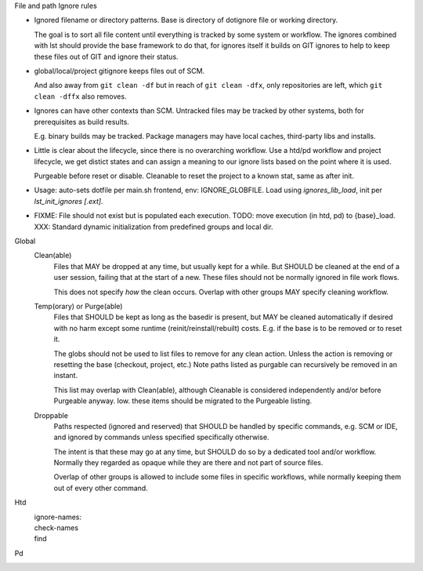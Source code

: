 
File and path Ignore rules

- Ignored filename or directory patterns. Base is directory of dotignore file
  or working directory.

  The goal is to sort all file content until everything is tracked by some
  system or workflow. The ignores combined with lst should provide the base
  framework to do that, for ignores itself it builds on GIT ignores to
  help to keep these files out of GIT and ignore their status.

- global/local/project gitignore keeps files out of SCM.

  And also away from ``git clean -df`` but in reach of ``git clean -dfx``,
  only repositories are left, which ``git clean -dffx`` also removes.

- Ignores can have other contexts than SCM. Untracked files may be tracked
  by other systems, both for prerequisites as build results.

  E.g. binary builds may be tracked. Package managers may have local caches,
  third-party libs and installs.

- Little is clear about the lifecycle, since there is no overarching workflow.
  Use a htd/pd workflow and project lifecycle, we get distict states and
  can assign a meaning to our ignore lists based on the point where it is used.

  Purgeable before reset or disable. Cleanable to reset the project to a
  known stat, same as after init.

- Usage: auto-sets dotfile per main.sh frontend, env: IGNORE_GLOBFILE.
  Load using `ignores_lib_load`, init per `lst_init_ignores [.ext]`.

- FIXME: File should not exist but is populated each execution.
  TODO: move execution (in htd, pd) to {base}_load.
  XXX: Standard dynamic initialization from predefined groups and local dir.


Global
  Clean(able)
    Files that MAY be dropped at any time, but usually kept for a while.
    But SHOULD be cleaned at the end of a user session, failing that
    at the start of a new. These files should not be normally ignored
    in file work flows.

    This does not specify *how* the clean occurs.
    Overlap with other groups MAY specify cleaning workflow.

  Temp(orary) or Purge(able)
    Files that SHOULD be kept as long as the basedir is present, but MAY be
    cleaned automatically if desired with no harm except some runtime
    (reinit/reinstall/rebuilt) costs. E.g. if the base is to be removed or to
    reset it.

    The globs should not be used to list files to remove for any clean
    action. Unless the action is removing or resetting the base (checkout,
    project, etc.)
    Note paths listed as purgable can recursively be removed in an instant.

    This list may overlap with Clean(able), although Cleanable is considered
    independently and/or before Purgeable anyway. Iow. these items should be
    migrated to the Purgeable listing.

  Droppable
    Paths respected (ignored and reserved) that SHOULD be handled by
    specific commands, e.g. SCM or IDE, and ignored by commands unless
    specified specifically otherwise.

    The intent is that these may go at any time, but SHOULD do so by a dedicated
    tool and/or workflow. Normally they regarded as opaque while they are there
    and not part of source files.

    Overlap of other groups is allowed to include some files in specific
    workflows, while normally keeping them out of every other command.



Htd
  ignore-names:
    ..
  check-names
    ..
  find
    ..

Pd
  ..

